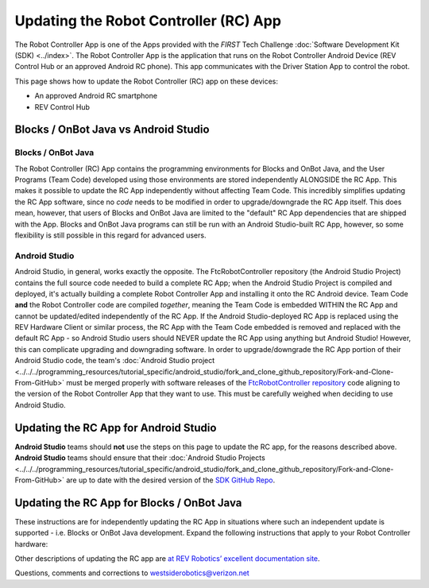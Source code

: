 Updating the Robot Controller (RC) App
======================================

The Robot Controller App is one of the Apps provided with the *FIRST* Tech
Challenge :doc:`Software Development Kit (SDK) <../index>`. The Robot
Controller App is the application that runs on the Robot Controller Android
Device (REV Control Hub or an approved Android RC phone). This app 
communicates with the Driver Station App to control the robot.

This page shows how to update the Robot Controller (RC) app on these
devices:

-  An approved Android RC smartphone
-  REV Control Hub

Blocks / OnBot Java vs Android Studio
-------------------------------------

Blocks / OnBot Java
^^^^^^^^^^^^^^^^^^^

The Robot Controller (RC) App contains the programming environments for Blocks
and OnBot Java, and the User Programs (Team Code) developed using those
environments are stored independently ALONGSIDE the RC App. This makes it
possible to update the RC App independently without affecting Team Code.  This
incredibly simplifies updating the RC App software, since no *code* needs to be
modified in order to upgrade/downgrade the RC App itself. This does mean,
however, that users of Blocks and OnBot Java are limited to the "default" RC
App dependencies that are shipped with the App. Blocks and OnBot Java programs
can still be run with an Android Studio-built RC App, however, so some
flexibility is still possible in this regard for advanced users.

Android Studio
^^^^^^^^^^^^^^

Android Studio, in general, works exactly the opposite. The FtcRobotController
repository (the Android Studio Project) contains the full source code needed to
build a complete RC App; when the Android Studio Project is compiled and
deployed, it's actually building a complete Robot Controller App and installing
it onto the RC Android device. Team Code **and** the Robot Controller code are
compiled *together*, meaning the Team Code is embedded WITHIN the RC App and
cannot be updated/edited independently of the RC App. If the Android
Studio-deployed RC App is replaced using the REV Hardware Client or similar
process, the RC App with the Team Code embedded is removed and replaced with
the default RC App - so Android Studio users should NEVER update the RC App
using anything but Android Studio! However, this can complicate upgrading and
downgrading software. In order to upgrade/downgrade the RC App portion of their
Android Studio code, the team's :doc:`Android Studio project
<../../../programming_resources/tutorial_specific/android_studio/fork_and_clone_github_repository/Fork-and-Clone-From-GitHub>`
must be merged properly with software releases of the `FtcRobotController
repository <https://github.com/FIRST-Tech-Challenge/FtcRobotController>`__ code
aligning to the version of the Robot Controller App that they want to use. This
must be carefully weighed when deciding to use Android Studio.

Updating the RC App for Android Studio
--------------------------------------

**Android Studio** teams should **not** use the steps on this page to update
the RC app, for the reasons described above. **Android Studio** teams should
ensure that their :doc:`Android Studio Projects
<../../../programming_resources/tutorial_specific/android_studio/fork_and_clone_github_repository/Fork-and-Clone-From-GitHub>`
are up to date with the desired version of the `SDK GitHub Repo
<https://github.com/FIRST-Tech-Challenge/FtcRobotController>`__.

Updating the RC App for Blocks / OnBot Java
-------------------------------------------

These instructions are for independently updating the RC App in situations where
such an independent update is supported - i.e. Blocks or OnBot Java development.
Expand the following instructions that apply to your Robot Controller hardware:

.. dropdown:: Robot Controller (RC) app on Android phone

   Here are 2 methods to update the RC app on a Robot Controller (RC)
   phone:

   1. REV Hardware Client (RHC)
   2. “Side loading” with APK

   .. note:: 
      The Manage page, under Program and Manage, on a computer or Driver
      Station device, **does not** offer updating an RC app on a connected
      Robot Controller phone.

   .. dropdown:: Method 1 - REV Hardware Client - Windows computers only

      Plug the RC phone directly into the computer with RHC installed and
      open. Use a USB data cable, not a charge-only cable. Make sure the
      “Hardware” tab is active, at top left. The RC app on the phone does
      **not** need to be open.

      Here the computer does not need to be connected to the internet, since
      :doc:`in Updating the REV Hardware Client 
      </ftc_sdk/updating/hardware_client/Updating-REV-Hardware-Client>`
      the required DS update file was previously downloaded.

      The RHC app will recognize the phone, as shown here:

      .. figure:: images/080-RHC-recognize-RC-phone.png
         :alt: Recognizing the Phone
         :width: 80%
         :align: center

         Recognizing the Phone

      If the phone is not recognized, ensure that the phone has :doc:`developer
      options
      </programming_resources/tutorial_specific/android_studio/enabling_developer_options/Enabling-Developer-Options>`
      enabled. If necessary, click the "Scan for Devices" button in the
      lower-left of the REV Hardware Client app to force the RHC to rescan
      devices.

      Once recognized, click on that phone’s large icon/rectangle. The RHC app
      now displays the update status of the DS app, if any.

      .. figure:: images/082-RHC-update-RC-phone.png
         :alt: Update Status of Phone
         :width: 80%
         :align: center

         Update Status of Phone

      Simply click the blue Update rectangle (green arrow) – done!

      The update was fast, because you had already downloaded the RC app to
      the RHC. That was noted with ’(Already Downloaded)“, to the left of the
      blue Update rectangle.

      You could have selected an **older** version of the RC app, in the
      drop-down list just above the blue Update rectangle.

      After install, drag the RC app icon from the menu to the phone’s home
      screen.

      You may now unplug the RC phone from the computer, and close the RHC
      app. The updated RC app is ready to use.

   .. dropdown:: Method 2 - Side-load

      Here you will work directly with the Android Package or **APK file** to
      install the RC app on the Android phone. Any computer can be used, PC or
      Mac, old or new. This method is sometimes called “side-loading”.

      1. Connect your computer to the internet, open a web browser, and
         navigate to the `SDK github
         repository <https://github.com/FIRST-Tech-Challenge/FtcRobotController>`__.

         .. figure:: images/050-FTC-repo.png
            :alt: SDK GitHub Repo
            :width: 80%
            :align: center

            SDK GitHub Repo

         At the right side under “Releases”, click the “Latest” icon (yellow
         oval, above).

         In the next page, scroll down slightly in the “Latest” section, to the
         short list of “Assets”. Click on the file
         “FtcRobotController-release.apk”, to download it to your computer.

         .. figure:: images/090-github-assets-RC.png
            :alt: SDK GitHub Releases
            :width: 80%
            :align: center

            SDK GitHub Releases

         At this time, you could rename the file to reflect its current version
         number. For example, ``FtcRobotController-release-8.0.apk`` or simply
         ``RC-8.0-release.apk``. This distinguishes the file from other versions
         that might be stored later on that RC phone.

      2. Transfer the APK file from the computer to the RC phone’s Downloads
         (or Download) folder. Use a USB data cable (not a charge-only cable).
         When complete, you may unplug the RC phone from the computer.

      3. Uninstall the existing (obsolete) RC app, by dragging its icon to a
         Trash/Uninstall icon. Or, touch and hold the RC icon for “App info”,
         then choose Uninstall.

      4. On the RC phone, navigate to the Downloads folder. This can be done
         in several ways:

         -  at the main app menu (swipe up), touch the Files icon or the
            Downloads icon (if present)
         -  use the basic file manager in Settings/Storage: touch Explore or
            Files
         -  use a third-party app such as FX File Explorer (from the Google Play
            Store)

         Touch the APK filename that you transferred. Respond to the prompts, to
         install the updated FTC RC app.

         After install, drag the RC app icon from the app menu to the RC phone’s
         home screen.

      Done! The updated RC app is now ready to use.

.. dropdown:: Robot Controller (RC) app on REV Control Hub

   Here are 3 methods to update the RC app on a REV Control Hub:

   #. REV Hardware Client (RHC)
   #. Manage page on computer
   #. Manage page on DS phone or Driver Hub

   .. note:: 
      “Side loading”, while possible, is not described here for the Control Hub
      as it requires a cumbersome procedure with extra equipment.

   .. dropdown:: Method 1 - REV Hardware Client - Windows computers only

      Use a USB data cable to connect the REV Control Hub’s USB-C port to the
      Windows computer.  Make sure the “Hardware” tab on the RHC is active, at
      top left. 

      Here the computer does not need to be connected to the internet, since
      :doc:`in Updating the REV Hardware Client 
      </ftc_sdk/updating/hardware_client/Updating-REV-Hardware-Client>`
      the required DS update file was previously downloaded.

      The RHC app will recognize the Control Hub, as shown here:

      .. figure:: images/070-RHC-recognize-CH.png
         :alt: Recognizing the Control Hub
         :width: 80%
         :align: center

         Recognizing the Control Hub

      Once recognized, click on the Control Hub’s large icon/rectangle. The RHC app now displays
      the update status of the RC app, if any.

      .. figure:: images/082-RHC-update-RC-CH.png
         :alt: Updating the Control Hub
         :width: 80%
         :align: center

         Updating the Control Hub

      Simply click the blue Update rectangle (green arrow) – done!
      
   .. dropdown:: Method 2 - Manage page on computer

      Here you will work directly with the Android Package or **APK file** to
      install the RC app on the Android phone. Any computer can be used, PC or
      Mac, old or new. This method is sometimes called “side-loading”.

      1. Connect your computer to the internet, open a web browser, and
         navigate to the `SDK github
         repository <https://github.com/FIRST-Tech-Challenge/FtcRobotController>`__.

         .. figure:: images/050-FTC-repo.png
            :alt: SDK GitHub Repo
            :width: 80%
            :align: center

            SDK GitHub Repo

         At the right side under “Releases”, click the “Latest” icon (yellow
         oval, above).

         In the next page, scroll down slightly in the “Latest” section, to the
         short list of “Assets”. Click on the file
         “FtcRobotController-release.apk”, to download it to your computer.

         .. figure:: images/090-github-assets-RC.png
            :alt: SDK GitHub Releases
            :width: 80%
            :align: center

            SDK GitHub Releases

         At this time, you could rename the file to reflect its current version
         number. For example, ``FtcRobotController-release-8.0.apk`` or simply
         ``RC-8.0-release.apk``. This distinguishes the file from other versions
         that might be stored later on that RC phone.

      2. Turn on the Control Hub (apply robot power), wait for green LED.

      3. Connect a laptop via Wi-Fi to the Control Hub. Open the Chrome
         browser, enter the usual address ``http://192.168.43.1:8080``

         Click the Manage tab, then scroll down to “Update Robot Controller App”.

         .. figure:: images/300-manage-RC-app.png
            :alt: Update RC App
            :width: 80%
            :align: center

            Update RC App

         Click “Select App…”. Navigate to the laptop folder where the RC APK file
         is stored, and select that file.

         Now click the “Update” button (green arrow, above).

         The software will replace the existing RC app with your new updated RC
         app. The connection between laptop and Control Hub will temporarily be
         lost, then automatically restored.

      When the completion message appears, the updated RC app is ready to use.

   .. dropdown:: Method 3 - Manage page on DS phone or Driver Hub

      This method can be used if your computer is unavailable or unable to
      connect via Wi-Fi to the Control Hub. For example, your desktop computer
      might have only a wired (Ethernet) network port, lacking Wi-Fi.

      But this method does require the RC APK file to be stored in the
      Download (or Downloads) folder on the DS phone or Driver Hub. That’s
      correct: **Robot Controller APK** stored on the **Driver Station**
      device.

      First download the RC APK file from the FTC github repo to the computer,
      as shown in Step 1 of Method 2. Then transfer that APK file from the
      computer to the DS device’s Download folder, using a USB data cable. When
      complete, you may unplug the DS device from the computer.

      Connect the DS app to the Control Hub, from the DS app’s Settings menu
      (never with the Android device Wi-Fi settings).

      From the DS app’s menu, select “Program and Manage”. Then touch the 3
      bars at top right, and select “Manage”.

      This is the same Manage page that appears in a laptop browser. So the
      following instructions are the same as Method 2 above.

      Scroll down to “Update Robot Controller App”.

      .. figure:: images/330-manage-RC-app-CH-DS.png
         :alt: Update RC App
         :width: 80%
         :align: center

         Update RC App

      Touch “Select App…”. Navigate to the DS device’s Download folder, and
      select the latest RC APK file.

      Now touch the “Update” button (green arrow, above).

      The software will replace the existing RC app with your new updated RC
      app. The connection between Driver Station and Control Hub will
      temporarily be lost, then automatically restored.

      When the completion message appears, the updated RC app is ready to use.

Other descriptions of updating the RC app are
`at REV Robotics’ excellent documentation site <https://docs.revrobotics.com/duo-control/managing-the-control-system/updating-robot-controller-application>`__.

Questions, comments and corrections to westsiderobotics@verizon.net

